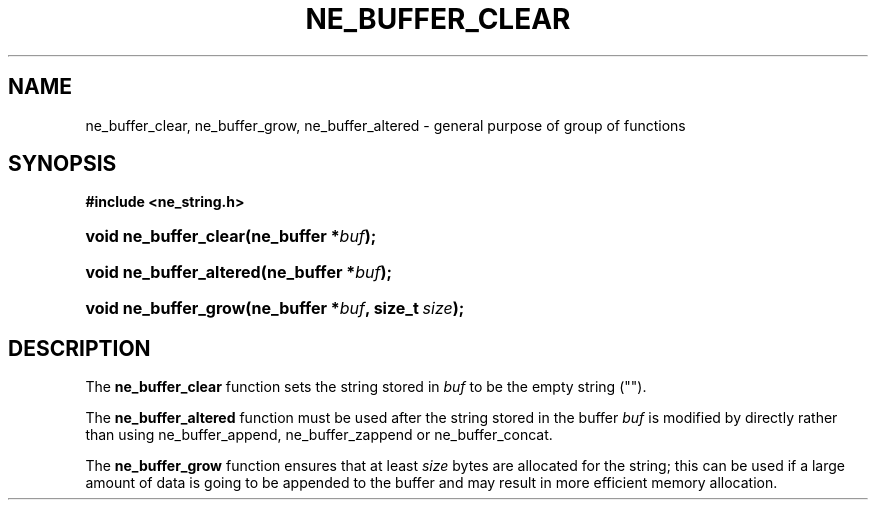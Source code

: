 .\" ** You probably do not want to edit this file directly **
.\" It was generated using the DocBook XSL Stylesheets (version 1.69.1).
.\" Instead of manually editing it, you probably should edit the DocBook XML
.\" source for it and then use the DocBook XSL Stylesheets to regenerate it.
.TH "NE_BUFFER_CLEAR" "3" "23 January 2007" "neon 0.26.3" "neon API reference"
.\" disable hyphenation
.nh
.\" disable justification (adjust text to left margin only)
.ad l
.SH "NAME"
ne_buffer_clear, ne_buffer_grow, ne_buffer_altered \- general purpose of group of functions
.SH "SYNOPSIS"
.PP
\fB#include <ne_string.h>\fR
.HP 21
\fBvoid\ \fBne_buffer_clear\fR\fR\fB(\fR\fBne_buffer\ *\fR\fB\fIbuf\fR\fR\fB);\fR
.HP 23
\fBvoid\ \fBne_buffer_altered\fR\fR\fB(\fR\fBne_buffer\ *\fR\fB\fIbuf\fR\fR\fB);\fR
.HP 20
\fBvoid\ \fBne_buffer_grow\fR\fR\fB(\fR\fBne_buffer\ *\fR\fB\fIbuf\fR\fR\fB, \fR\fBsize_t\ \fR\fB\fIsize\fR\fR\fB);\fR
.SH "DESCRIPTION"
.PP
The
\fBne_buffer_clear\fR
function sets the string stored in
\fIbuf\fR
to be the empty string ("").
.PP
The
\fBne_buffer_altered\fR
function must be used after the string stored in the buffer
\fIbuf\fR
is modified by directly rather than using
ne_buffer_append,
ne_buffer_zappend
or
ne_buffer_concat.
.PP
The
\fBne_buffer_grow\fR
function ensures that at least
\fIsize\fR
bytes are allocated for the string; this can be used if a large amount of data is going to be appended to the buffer and may result in more efficient memory allocation.

